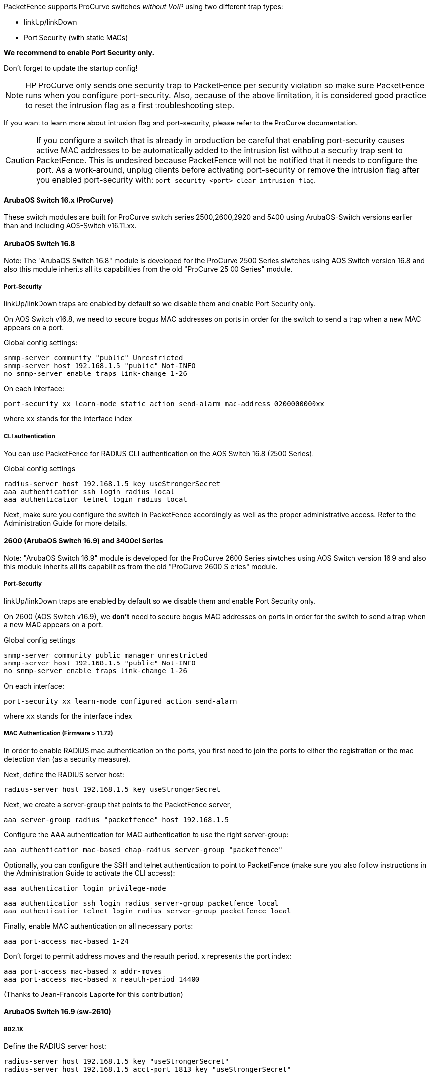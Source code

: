 // to display images directly on GitHub
ifdef::env-github[]
:encoding: UTF-8
:lang: en
:doctype: book
:toc: left
:imagesdir: ../../images
endif::[]

////

    This file is part of the PacketFence project.

    See PacketFence_Network_Devices_Configuration_Guide.asciidoc
    for authors, copyright and license information.

////


//=== HP ProCurve

PacketFence supports ProCurve switches _without VoIP_ using two different trap types:

* linkUp/linkDown
* Port Security (with static MACs)

*We recommend to enable Port Security only.*

Don't forget to update the startup config!

NOTE: HP ProCurve only sends one security trap to PacketFence per security violation so make sure PacketFence runs when you configure port-security. Also, because of the above limitation, it is considered good practice to reset the intrusion flag as a first troubleshooting step.

If you want to learn more about intrusion flag and port-security, please refer to the ProCurve documentation.

CAUTION: If you configure a switch that is already in production be careful that enabling port-security causes active MAC addresses to be automatically added to the intrusion list without a security trap sent to PacketFence. This is undesired because PacketFence will not be notified that it needs to configure the port. As a work-around, unplug clients before activating port-security or remove the intrusion flag after you enabled port-security with: `port-security <port> clear-intrusion-flag`.

==== ArubaOS Switch 16.x (ProCurve)

These switch modules are built for ProCurve switch series 2500,2600,2920 and 5400 using ArubaOS-Switch versions earlier than and including AOS-Switch v16.11.xx.

==== ArubaOS Switch 16.8

Note: The "ArubaOS Switch 16.8" module is developed for the ProCurve 2500 Series siwtches using AOS Switch version 16.8 and also this module inherits all its capabilities from the old "ProCurve 25
00 Series" module.

===== Port-Security

linkUp/linkDown traps are enabled by default so we disable them and enable Port Security only.

On AOS Switch v16.8, we need to secure bogus MAC addresses on ports in order for the switch to send a trap when a new MAC appears on a port.

Global config settings:

  snmp-server community "public" Unrestricted
  snmp-server host 192.168.1.5 "public" Not-INFO
  no snmp-server enable traps link-change 1-26

On each interface: 

  port-security xx learn-mode static action send-alarm mac-address 0200000000xx

where `xx` stands for the interface index

===== CLI authentication

You can use PacketFence for RADIUS CLI authentication on the AOS Switch 16.8 (2500 Series).

Global config settings

  radius-server host 192.168.1.5 key useStrongerSecret
  aaa authentication ssh login radius local
  aaa authentication telnet login radius local

Next, make sure you configure the switch in PacketFence accordingly as well as the proper administrative access. Refer to the Administration Guide for more details.

==== 2600 (ArubaOS Switch 16.9) and 3400cl Series

Note: "ArubaOS Switch 16.9" module is developed for the ProCurve 2600 Series siwtches using AOS Switch version 16.9 and also this module inherits all its capabilities from the old "ProCurve 2600 S
eries" module.

===== Port-Security

linkUp/linkDown traps are enabled by default so we disable them and enable Port Security only.

On 2600 (AOS Switch v16.9), we *don't* need to secure bogus MAC addresses on ports in order for the switch to send a trap when a new MAC appears on a port.

Global config settings

  snmp-server community public manager unrestricted
  snmp-server host 192.168.1.5 "public" Not-INFO
  no snmp-server enable traps link-change 1-26

On each interface: 

  port-security xx learn-mode configured action send-alarm

where `xx` stands for the interface index

===== MAC Authentication (Firmware > 11.72)

In order to enable RADIUS mac authentication on the ports, you first need to join the ports to either the registration or the mac detection vlan (as a security measure).

Next, define the RADIUS server host:

   radius-server host 192.168.1.5 key useStrongerSecret

Next, we create a server-group that points to the PacketFence server,

   aaa server-group radius "packetfence" host 192.168.1.5

Configure the AAA authentication for MAC authentication to use the right server-group:

   aaa authentication mac-based chap-radius server-group "packetfence"

Optionally, you can configure the SSH and telnet authentication to point to PacketFence (make sure you also follow instructions in the Administration Guide to activate the CLI access):

  aaa authentication login privilege-mode

  aaa authentication ssh login radius server-group packetfence local
  aaa authentication telnet login radius server-group packetfence local

Finally, enable MAC authentication on all necessary ports:

   aaa port-access mac-based 1-24

Don't forget to permit address moves and the reauth period.  x represents the port index:

   aaa port-access mac-based x addr-moves
   aaa port-access mac-based x reauth-period 14400
   
(Thanks to Jean-Francois Laporte for this contribution)

==== ArubaOS Switch 16.9 (sw-2610)

===== 802.1X

Define the RADIUS server host:

   radius-server host 192.168.1.5 key "useStrongerSecret"
   radius-server host 192.168.1.5 acct-port 1813 key "useStrongerSecret"

Define the SNMP configuration:

   snmp-server host 192.168.1.5 community "public" informs trap-level not-info
   no snmp-server enable traps link-change C1

Configure the server-group:

   aaa server-group radius "packetfence" host 192.168.1.5

Configure authentication:

   aaa authentication port-access eap-radius server-group "packetfence"
   aaa authentication mac-based chap-radius server-group "packetfence"

Configure the port-security:

   port-security C1 learn-mode port-access action send-alarm

Configuration of the port:

   aaa port-access authenticator C1
   aaa port-access authenticator C1 client-limit 1
   aaa port-access authenticator active
   aaa port-access mac-based C1
   aaa port-access mac-based C1 addr-moves
   aaa port-access mac-based C1 reauth-period 14400
   aaa port-access C1 controlled-direction in   

(Thanks to Denis Bonnenfant for this contribution)

==== 4100, 5300, 5400 (ArubaOS Switch 16.11) Series

Note: The "ArubaOS Switch 16.11" module is developed for the ProCurve 5400 Series siwtches using AOS Switch version 16.11 and also this module inherits all its capabilities from the old "ProCurve 5400 Series" module.

===== Port-Security

linkUp/linkDown traps are enabled by default and we have not found a way yet to disable them so do not forget to declare the trunk ports as uplinks in the switch config file.

On 4100's, we need to secure bogus MAC addresses on ports in order for the switch to send a trap when a new MAC appears on a port. The ports are indexed differently on 4100's: it's based on the number of modules you have in your 4100, each module is indexed with a letter.

Global config settings

  snmp-server community "public" Unrestricted
  snmp-server host 192.168.1.5 "public" Not-INFO
  no snmp-server enable traps link-change 1-26

You should configure interfaces like this:

  port-security A1 learn-mode static action send-alarm mac-address 020000000001
  ...
  port-security A24 learn-mode static action send-alarm mac-address 020000000024
  port-security B1 learn-mode static action send-alarm mac-address 020000000025
  ...
  port-security B24 learn-mode static action send-alarm mac-address 020000000048
  port-security C1 learn-mode static action send-alarm mac-address 020000000049
  ...

===== MAC Authentication (with VoIP)

In order to have MAC Authentication working with VoIP, you need to ensure that the Voice VLAN is tagged on all the port first. You also need to activate lldp notification on all ports that will handle VoIP. 
*Finally, make sure to change the value of the $VOICEVLANAME variable in the ArubaOS Switch 16.11 (old Procurve 5400) module's source code.*

RADIUS configuration
  radius-server host 192.168.1.5 key strongKey

MAC Authentication

  aaa port-access mac-based C5-C7
  aaa port-access mac-based C5 addr-limit 2
  aaa port-access mac-based C6 addr-limit 2
  aaa port-access mac-based C7 addr-limit 2
  aaa port-access C5 controlled-direction in
  aaa port-access C6 controlled-direction in
  aaa port-access C7 controlled-direction in

===== 802.1X (with VoIP)

Same as MAC Authentication, you need to ensure that the Voice VLAN is tagged on all the port first if using 802.1X. You also need to activate lldp notification on all ports that will handle VoIP. 
*Finally, make sure to change the value of the $VOICEVLANAME variable in the ArubaOS Switch 16.11 (old Procurve 5400) module's source code.*

RADIUS configuration

  radius-server host 192.168.1.5 key strongKey

802.1X

  aaa authentication port-access eap-radius
  aaa port-access authenticator C3-C4
  aaa port-access authenticator C3 client-limit 3
  aaa port-access authenticator C4 client-limit 3
  aaa port-access authenticator active

===== Downloadable ACLs

HP and Aruba switches running the ArubaOS-Switch operating system (previously called ProVision) support dynamic RADIUS-assigned ACLs. It requires RADIUS authentication using the 802.1X, Web authentication or MAC authentication available on the switch. You can define ACLs in PacketFence so that they can be automatically applied on the ports of the switches based on the role assigned. We have tested it successfully on the Aruba 2930M and 3810 series on version 16.05.0004.

To use this feature, first configure RADIUS and the authentication method on your switch. Next, in the PacketFence web admin interface, go to _Configuration -> Policies and Access Control -> Switches_. Click on the switch you want, then on the 'Roles' tab, and check 'Role by access list'. Now you are able to add ACLs for each role.

Configure RADIUS operation on the switch:

  radius-server host <ipv4-address> key <key-string>

Configure RADIUS network accounting on the switch (optional).

  aaa accounting network <start-stop|stop-only> radius

You can also view ACL counter hits using either of the following commands:

  show access-list radius <port-list>
  show port-access <authenticator|mac-based|web-based> <port-list> clients detailed

Configure an authentication method. Options include 802.1X, web-based authentication, and MAC authentication. You can configure 802.1X, web-based authentication, and/or MAC authentication to operate simultaneously on the same ports.

* 802.1X Option:

  aaa port-access authenticator <port-list>
  aaa authentication port-access chap-radius
  aaa port-access authenticator active

* MAC Authentication Option:

  aaa port-access mac-based <port-list>

* Web Authentication Option:

  aaa port-access web-based <port-list>

This command configures web-based authentication on the switch and activates this feature on the specified ports.

For example, if you want the users that are in the registration VLAN to only use HTTP, HTTPS, DNS and DHCP you can configure this ACL in the registration role.

image::aruba-registration-acl.png[scaledwidth="100%",alt="Registration ACL"]

Now, your normal users are placed in the 'default' role and your guests in the 'guest' role.

The 'default' role uses the network 192.168.5.0/24 and 'guest' uses the network 192.168.10.0/24.

You can prevent communications between both networks using these access lists

image::aruba-acl-default-guest.png[scaledwidth="100%",alt="Cross network deny ACL"]

You could also only prevent your guest users from using shared directories

image::aruba-acl-guest.png[scaledwidth="100%",alt="Deny shares ACL"]

You could also restrict your users to use only your DNS server where 192.168.5.2 is your DNS server

image::aruba-acl-default-dns.png[scaledwidth="100%",alt="Force DNS ACL"]
